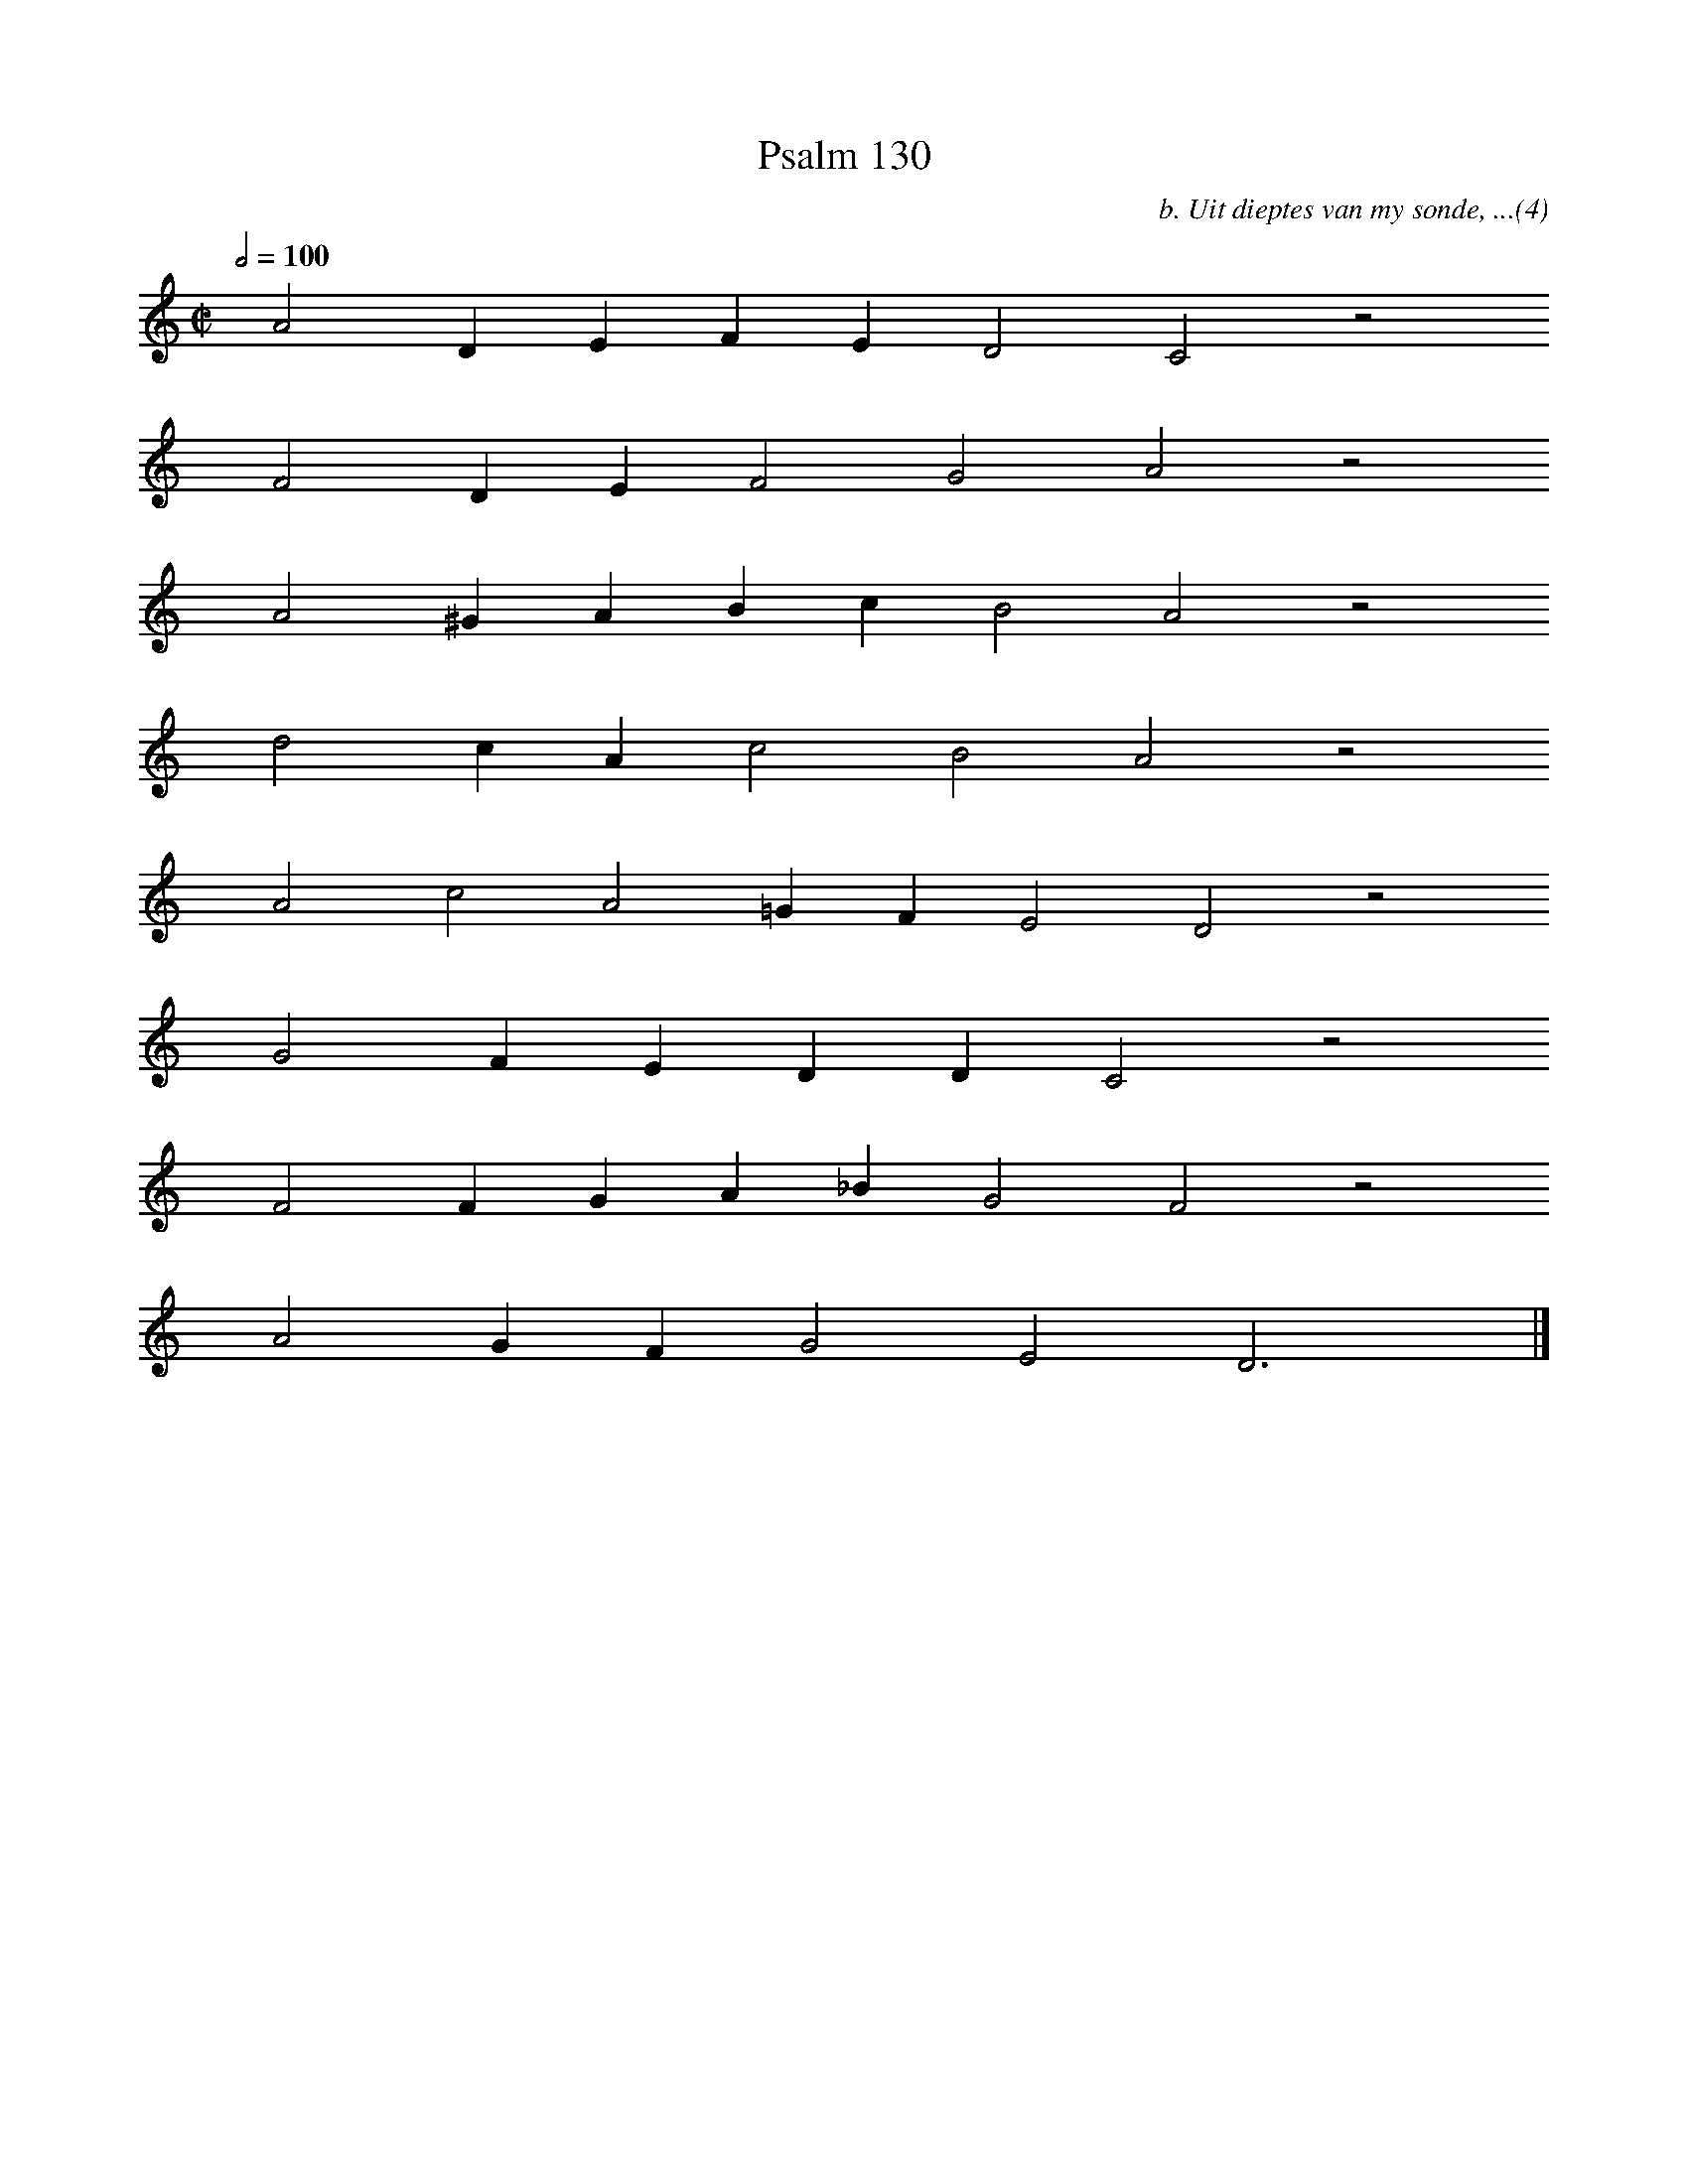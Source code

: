 %%vocalfont Arial 14
X:1
T:Psalm 130
C:b. Uit dieptes van my sonde, ...(4)
L:1/4
M:C|
K:C
Q:1/2=100
yy A2 D E F E D2 C2 z2
%w:words come here
yyyy F2 D E F2 G2 A2 z2
%w:words come here
yyyy A2 ^G A B c B2 A2 z2
%w:words come here
yyyy d2 c A c2 B2 A2 z2
%w:words come here
yyyy A2 c2 A2 =G F E2 D2 z2
%w:words come here
yyyy G2 F E D D C2 z2
%w:words come here
yyyy F2 F G A _B G2 F2 z2
%w:words come here
yyyy A2 G F G2 E2 D3 yy |]
%w:words come here

